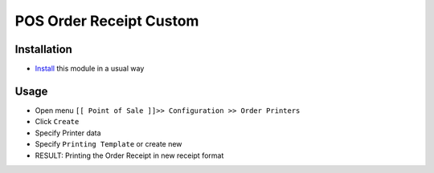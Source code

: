 ==========================
 POS Order Receipt Custom
==========================

Installation
============

* `Install <https://odoo-development.readthedocs.io/en/latest/odoo/usage/install-module.html>`__ this module in a usual way

Usage
=====

* Open menu ``[[ Point of Sale ]]>> Configuration >> Order Printers``
* Click ``Create``
* Specify Printer data
* Specify ``Printing Template`` or create new
* RESULT: Printing the Order Receipt in new receipt format
